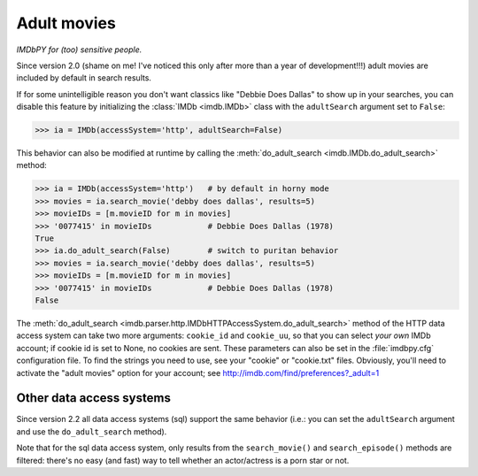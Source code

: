 Adult movies
============

*IMDbPY for (too) sensitive people.*

Since version 2.0 (shame on me! I've noticed this only after more than a year
of development!!!) adult movies are included by default in search results.

If for some unintelligible reason you don't want classics like
"Debbie Does Dallas" to show up in your searches, you can disable this feature
by initializing the :class:`IMDb <imdb.IMDb>` class with the ``adultSearch``
argument set to ``False``:

.. code-block:: python

   >>> ia = IMDb(accessSystem='http', adultSearch=False)


This behavior can also be modified at runtime by calling the
:meth:`do_adult_search <imdb.IMDb.do_adult_search>` method:

.. code-block:: python

   >>> ia = IMDb(accessSystem='http')   # by default in horny mode
   >>> movies = ia.search_movie('debby does dallas', results=5)
   >>> movieIDs = [m.movieID for m in movies]
   >>> '0077415' in movieIDs            # Debbie Does Dallas (1978)
   True
   >>> ia.do_adult_search(False)        # switch to puritan behavior
   >>> movies = ia.search_movie('debby does dallas', results=5)
   >>> movieIDs = [m.movieID for m in movies]
   >>> '0077415' in movieIDs            # Debbie Does Dallas (1978)
   False


The :meth:`do_adult_search <imdb.parser.http.IMDbHTTPAccessSystem.do_adult_search>`
method of the HTTP data access system can take two more arguments:
``cookie_id`` and ``cookie_uu``, so that you can select *your own*
IMDb account; if cookie id is set to None, no cookies are sent.
These parameters can also be set in the :file:`imdbpy.cfg` configuration file.
To find the strings you need to use, see your "cookie" or "cookie.txt" files.
Obviously, you'll need to activate the "adult movies" option for your account;
see http://imdb.com/find/preferences?_adult=1


Other data access systems
-------------------------

Since version 2.2 all data access systems (sql) support
the same behavior (i.e.: you can set the ``adultSearch`` argument and
use the ``do_adult_search`` method).

Note that for the sql data access system, only results from
the ``search_movie()`` and ``search_episode()`` methods are filtered:
there's no easy (and fast) way to tell whether an actor/actress
is a porn star or not.

